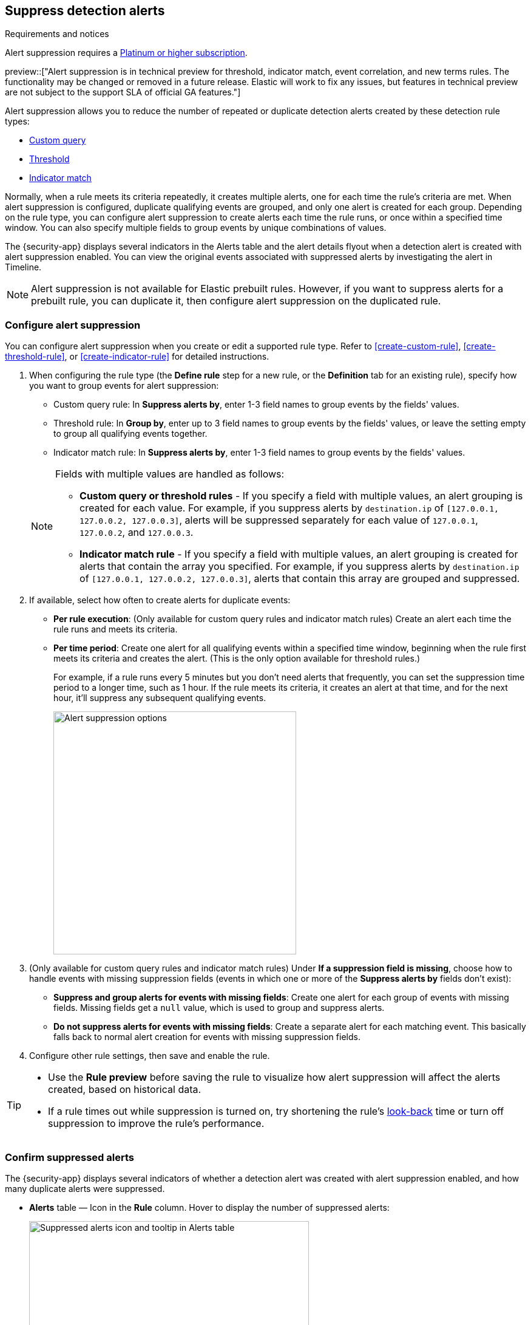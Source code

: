 [[alert-suppression]]
== Suppress detection alerts

.Requirements and notices
[sidebar]
--
Alert suppression requires a https://www.elastic.co/pricing[Platinum or higher subscription].

preview::["Alert suppression is in technical preview for threshold, indicator match, event correlation, and new terms rules. The functionality may be changed or removed in a future release. Elastic will work to fix any issues, but features in technical preview are not subject to the support SLA of official GA features."]
--

Alert suppression allows you to reduce the number of repeated or duplicate detection alerts created by these detection rule types:

* <<create-custom-rule,Custom query>>
* <<create-threshold-rule,Threshold>>
* <<create-indicator-rule,Indicator match>>

Normally, when a rule meets its criteria repeatedly, it creates multiple alerts, one for each time the rule's criteria are met. When alert suppression is configured, duplicate qualifying events are grouped, and only one alert is created for each group. Depending on the rule type, you can configure alert suppression to create alerts each time the rule runs, or once within a specified time window. You can also specify multiple fields to group events by unique combinations of values.

The {security-app} displays several indicators in the Alerts table and the alert details flyout when a detection alert is created with alert suppression enabled. You can view the original events associated with suppressed alerts by investigating the alert in Timeline.

NOTE: Alert suppression is not available for Elastic prebuilt rules. However, if you want to suppress alerts for a prebuilt rule, you can duplicate it, then configure alert suppression on the duplicated rule.

=== Configure alert suppression

You can configure alert suppression when you create or edit a supported rule type. Refer to <<create-custom-rule>>, <<create-threshold-rule>>, or <<create-indicator-rule>> for detailed instructions.

. When configuring the rule type (the *Define rule* step for a new rule, or the *Definition* tab for an existing rule), specify how you want to group events for alert suppression:
+
--
* Custom query rule: In *Suppress alerts by*, enter 1-3 field names to group events by the fields' values. 
* Threshold rule: In *Group by*, enter up to 3 field names to group events by the fields' values, or leave the setting empty to group all qualifying events together. 
* Indicator match rule: In *Suppress alerts by*, enter 1-3 field names to group events by the fields' values. 
--
+
[NOTE]
======
Fields with multiple values are handled as follows:

* **Custom query or threshold rules** - If you specify a field with multiple values, an alert grouping is created for each value. For example, if you suppress alerts by `destination.ip` of `[127.0.0.1, 127.0.0.2, 127.0.0.3]`, alerts will be suppressed separately for each value of `127.0.0.1`, `127.0.0.2`, and `127.0.0.3`. 
* **Indicator match rule** - If you specify a field with multiple values, an alert grouping is created for alerts that contain the array you specified. For example, if you suppress alerts by `destination.ip` of `[127.0.0.1, 127.0.0.2, 127.0.0.3]`, alerts that contain this array are grouped and suppressed.

======

. If available, select how often to create alerts for duplicate events:
+
--
* *Per rule execution*: (Only available for custom query rules and indicator match rules) Create an alert each time the rule runs and meets its criteria.
* *Per time period*: Create one alert for all qualifying events within a specified time window, beginning when the rule first meets its criteria and creates the alert. (This is the only option available for threshold rules.)
+
For example, if a rule runs every 5 minutes but you don't need alerts that frequently, you can set the suppression time period to a longer time, such as 1 hour. If the rule meets its criteria, it creates an alert at that time, and for the next hour, it'll suppress any subsequent qualifying events.
+
image::images/alert-suppression-options.png[Alert suppression options,400]
--

. (Only available for custom query rules and indicator match rules) Under *If a suppression field is missing*, choose how to handle events with missing suppression fields (events in which one or more of the *Suppress alerts by* fields don't exist):
* *Suppress and group alerts for events with missing fields*: Create one alert for each group of events with missing fields. Missing fields get a `null` value, which is used to group and suppress alerts. 
* *Do not suppress alerts for events with missing fields*: Create a separate alert for each matching event. This basically falls back to normal alert creation for events with missing suppression fields.

. Configure other rule settings, then save and enable the rule.

[TIP]
==== 

* Use the *Rule preview* before saving the rule to visualize how alert suppression will affect the alerts created, based on historical data.
* If a rule times out while suppression is turned on, try shortening the rule's <<rule-schedule,look-back>> time or turn off suppression to improve the rule's performance.

====

=== Confirm suppressed alerts

The {security-app} displays several indicators of whether a detection alert was created with alert suppression enabled, and how many duplicate alerts were suppressed.

* *Alerts* table — Icon in the *Rule* column. Hover to display the number of suppressed alerts:
+
[role="screenshot"]
image::images/suppressed-alerts-table.png[Suppressed alerts icon and tooltip in Alerts table,75%]

* *Alerts* table — Column for suppressed alerts count. Select *Fields* to open the fields browser, then add `kibana.alert.suppression.docs_count` to the table.
+
[role="screenshot"]
image::images/suppressed-alerts-table-column.png[Suppressed alerts count field column in Alerts table,75%]

* Alert details flyout — *Insights* -> *Correlations* section:
+
[role="screenshot"]
image::images/suppressed-alerts-details.png[Suppressed alerts in the Correlations section within the alert details flyout,75%]

=== Investigate events for suppressed alerts

With alert suppression, detection alerts aren't created for the grouped source events, but you can still retrieve the events for further analysis or investigation. Do one of the following to open Timeline with the original events associated with both the created alert and the suppressed alerts:

* *Alerts* table — Select *Investigate in timeline* in the *Actions* column.
+
[role="screenshot"]
image::images/timeline-button.png[Investigate in timeline button, 200]

* Alert details flyout — Select *Take action* -> *Investigate in timeline*.

=== Alert suppression limit by rule type

Some rule types have a maximum number of alerts that can be suppressed (custom query rules don't have a suppression limit):

* **Threshold** - The maximum number of alerts is the value specified for the <<opt-fields-all,`max_signals`>> setting, which is `100` by default.
* **Indicator match** - The maximum number is five times the value specified for the <<opt-fields-all,`max_signals`>> setting. The default `max_signals` value is `100`, which means the default maximum limit for indicator match rules is `500`.